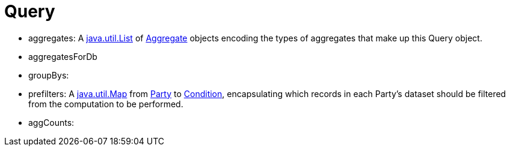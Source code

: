 //
// Copyright (C) 2018-2023 Stealth Software Technologies, Inc.
//
// Permission is hereby granted, free of charge, to any person
// obtaining a copy of this software and associated documentation
// files (the "Software"), to deal in the Software without
// restriction, including without limitation the rights to use,
// copy, modify, merge, publish, distribute, sublicense, and/or
// sell copies of the Software, and to permit persons to whom the
// Software is furnished to do so, subject to the following
// conditions:
//
// The above copyright notice and this permission notice (including
// the next paragraph) shall be included in all copies or
// substantial portions of the Software.
//
// THE SOFTWARE IS PROVIDED "AS IS", WITHOUT WARRANTY OF ANY KIND,
// EXPRESS OR IMPLIED, INCLUDING BUT NOT LIMITED TO THE WARRANTIES
// OF MERCHANTABILITY, FITNESS FOR A PARTICULAR PURPOSE AND
// NONINFRINGEMENT. IN NO EVENT SHALL THE AUTHORS OR COPYRIGHT
// HOLDERS BE LIABLE FOR ANY CLAIM, DAMAGES OR OTHER LIABILITY,
// WHETHER IN AN ACTION OF CONTRACT, TORT OR OTHERWISE, ARISING
// FROM, OUT OF OR IN CONNECTION WITH THE SOFTWARE OR THE USE OR
// OTHER DEALINGS IN THE SOFTWARE.
//
// SPDX-License-Identifier: MIT
//

[[jl_query]]
= Query

* aggregates: A https://docs.oracle.com/javase/8/docs/api/java/util/List.html[java.util.List] of xref:jl_aggregate.adoc#jl_aggregate[Aggregate] objects encoding the types of aggregates that make up this Query object.
* aggregatesForDb
* groupBys: 
* prefilters: A https://docs.oracle.com/javase/8/docs/api/java/util/Map.html[java.util.Map] from xref:jl_party.adoc#jl_party[Party] to xref:jl_condition.adoc#jl_condition[Condition], encapsulating which records in each Party's dataset should be filtered from the computation to be performed.
* aggCounts: 
